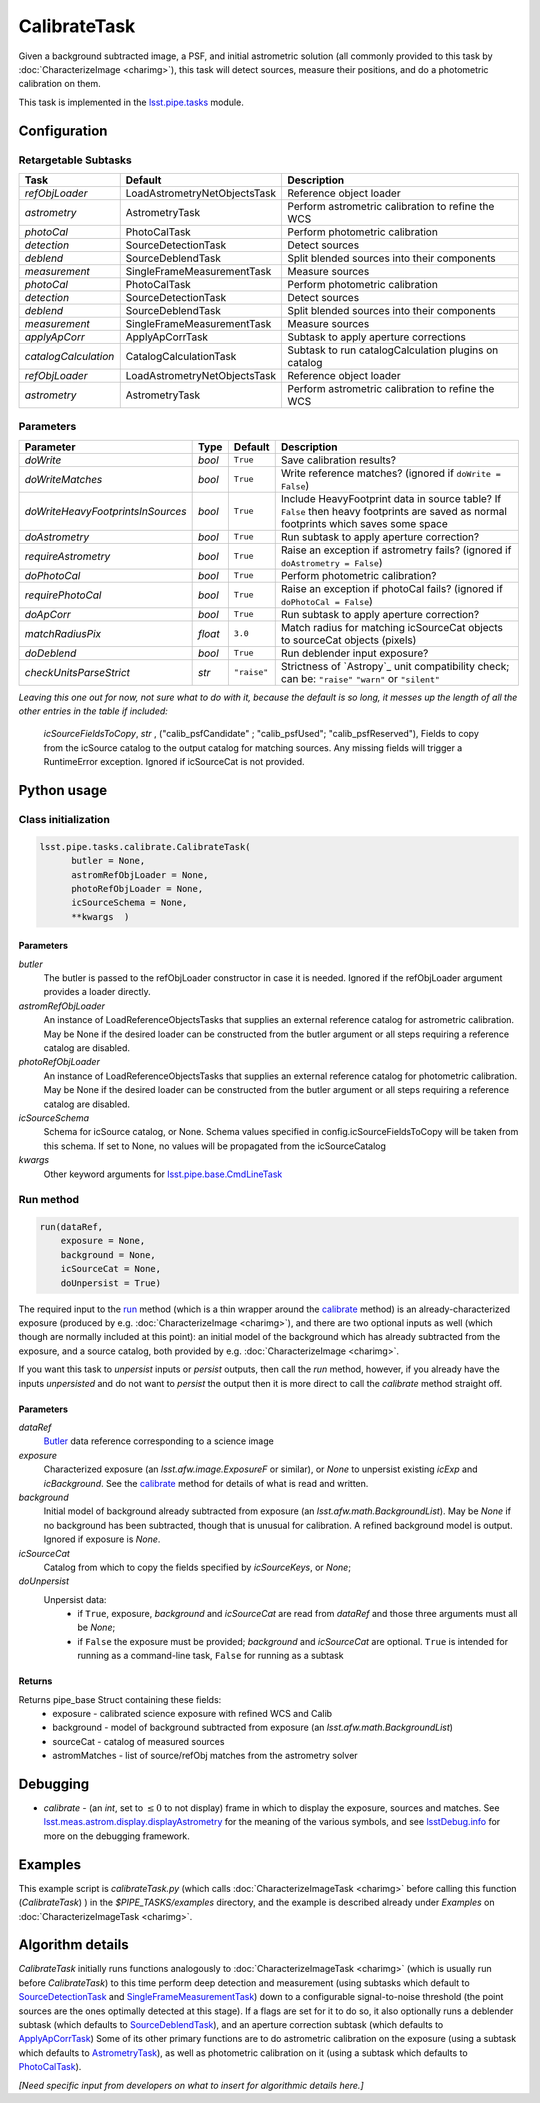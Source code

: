 #############
CalibrateTask
#############

Given a background subtracted image, a PSF, and initial astrometric
solution (all commonly provided to this task by
:doc:`CharacterizeImage <charimg>`), this task will detect sources,
measure their positions, and do a photometric calibration on them.


This task is implemented in the `lsst.pipe.tasks`_ module.

.. _`lsst.pipe.tasks`: https://lsst-web.ncsa.illinois.edu/doxygen/x_masterDoxyDoc/pipe_tasks.html

.. seealso::
   
    This task is most commonly called by :doc:`ProcessCcd <processccd>`.

    `API Usage`: *[To be filled in, like in charimg case]*

.. We will have a link to a separate page here called apiUsage_calibimg.rst
   
    
Configuration
=============

Retargetable Subtasks
---------------------

.. csv-table:: 
   :header: Task, Default, Description
   :widths: 15, 25, 50

   `refObjLoader`, LoadAstrometryNetObjectsTask, Reference object loader
   `astrometry`,   AstrometryTask, Perform astrometric calibration to refine the WCS
   `photoCal`, PhotoCalTask, Perform photometric calibration  
   `detection`,  SourceDetectionTask, Detect sources
   `deblend`, SourceDeblendTask, Split blended sources into their components
   `measurement`, SingleFrameMeasurementTask, Measure sources
   `photoCal`, PhotoCalTask, Perform photometric calibration
   `detection`, SourceDetectionTask, Detect sources
   `deblend`, SourceDeblendTask, Split blended sources into their components
   `measurement`, SingleFrameMeasurementTask, Measure sources
   `applyApCorr`, ApplyApCorrTask, Subtask to apply aperture corrections
   `catalogCalculation`, CatalogCalculationTask, Subtask to run catalogCalculation plugins on catalog
   `refObjLoader`, LoadAstrometryNetObjectsTask,   Reference object loader
   `astrometry`, AstrometryTask, Perform astrometric calibration to refine the WCS

	
Parameters
----------
	
.. csv-table:: 
   :header: Parameter, Type, Default, Description
   :widths: 10, 5, 5, 50

   `doWrite`,  `bool`,  ``True``, Save calibration results?
   `doWriteMatches`,   `bool`,  ``True``, Write reference matches? (ignored if ``doWrite = False``)
   `doWriteHeavyFootprintsInSources`,  `bool` ,  ``True``, Include HeavyFootprint data in source table? If ``False`` then heavy footprints are saved as normal footprints which saves some space
   `doAstrometry`,  `bool` ,  ``True`` , Run subtask to apply aperture correction?
   `requireAstrometry`,  `bool` ,  ``True`` , Raise an exception if astrometry fails? (ignored if ``doAstrometry = False``)
   `doPhotoCal`,  `bool` ,  ``True`` , Perform photometric calibration?
   `requirePhotoCal`, `bool` ,  ``True``, Raise an exception if photoCal fails? (ignored if ``doPhotoCal = False``)
   `doApCorr`, `bool` ,  ``True``, Run subtask to apply aperture correction?
   `matchRadiusPix`, `float` ,  ``3.0`` , Match radius for matching icSourceCat objects to sourceCat objects (pixels)
   `doDeblend`, `bool` ,  ``True`` , Run deblender input exposure?
   `checkUnitsParseStrict`, `str` , ``"raise"``, Strictness of `Astropy`_ unit compatibility check; can be: ``"raise"`` ``"warn"`` or ``"silent"`` 

.. .. _`Astropy`: http://www.astropy.org/

.. Above link is curious: it won't properly work without the second two ".." (or any other comment-like content), unlike other usual links.  Hm.  (2/12/2017)

   
*Leaving this one out for now, not sure what to do with it, because the default is so long, it messes up the length of all the other entries in the table if included:*

   `icSourceFieldsToCopy`, `str` ,  ("calib_psfCandidate" ;    "calib_psfUsed"; "calib_psfReserved"),  Fields to copy from the    icSource catalog to the output catalog for matching sources. Any missing fields will trigger a RuntimeError exception.  Ignored if    icSourceCat is not provided.


Python usage
============
 
Class initialization
--------------------

.. code-block:: python

  lsst.pipe.tasks.calibrate.CalibrateTask(
 	butler = None,
 	astromRefObjLoader = None,
 	photoRefObjLoader = None,
 	icSourceSchema = None,
 	**kwargs  )		


Parameters
^^^^^^^^^^


`butler`
  The butler is passed to the refObjLoader constructor in case it is needed. Ignored if the refObjLoader argument provides a loader directly.
`astromRefObjLoader`
  An instance of LoadReferenceObjectsTasks that supplies an external reference catalog for astrometric calibration. May be None if the desired loader can be constructed from the butler argument or all steps requiring a reference catalog are disabled.
`photoRefObjLoader`
  An instance of LoadReferenceObjectsTasks that supplies an external reference catalog for photometric calibration. May be None if the desired loader can be constructed from the butler argument or all steps requiring a reference catalog are disabled.
`icSourceSchema`
  Schema for icSource catalog, or None. Schema values specified in config.icSourceFieldsToCopy will be taken from this schema. If set to None, no values will be propagated from the icSourceCatalog
`kwargs`
  Other keyword arguments for `lsst.pipe.base.CmdLineTask`_		

  
.. _`lsst.pipe.base.CmdLineTask`: https://lsst-web.ncsa.illinois.edu/doxygen/x_masterDoxyDoc/classlsst_1_1pipe_1_1base_1_1cmd_line_task_1_1_cmd_line_task.html

Run method
----------
 
.. code-block:: python

  run(dataRef,
      exposure = None,
      background = None,
      icSourceCat = None,
      doUnpersist = True)		

The required input to the `run`_ method (which is a thin wrapper
around the `calibrate`_ method) is an already-characterized exposure
(produced by e.g. :doc:`CharacterizeImage <charimg>`), and there are
two optional inputs as well (which though are normally included at
this point): an initial model of the background which has already
subtracted from the exposure, and a source catalog, both provided by
e.g. :doc:`CharacterizeImage <charimg>`.
      
.. _`run`: https://lsst-web.ncsa.illinois.edu/doxygen/x_masterDoxyDoc/classlsst_1_1pipe_1_1tasks_1_1calibrate_1_1_calibrate_task.html#a067cbbb27a4f212aba05b419fcd17d28`

If you want this task to `unpersist` inputs or `persist` outputs, then call the `run` method, however, if you already have the inputs `unpersisted` and do not want to `persist` the output then it is more direct to call the `calibrate` method straight off.

.. As in charimg, we will link to pages that explain the persistence terms more technically
   
.. _`calibrate`: https://lsst-web.ncsa.illinois.edu/doxygen/x_masterDoxyDoc/classlsst_1_1pipe_1_1tasks_1_1calibrate_1_1_calibrate_task.html#a12bb075ab0bdf60d95ae30900688d9a4


Parameters
^^^^^^^^^^

`dataRef`
  `Butler`_ data reference corresponding to a science image
`exposure`
  Characterized exposure (an `lsst.afw.image.ExposureF` or similar), or `None` to unpersist existing `icExp` and `icBackground`. See the `calibrate`_ method for details of what is read and written.
`background`
  Initial model of background already subtracted from exposure (an `lsst.afw.math.BackgroundList`). May be `None` if no background has been subtracted, though that is unusual for calibration. A refined background model is output. Ignored if exposure is `None`.
`icSourceCat`
  Catalog from which to copy the fields specified by `icSourceKeys`, or `None`;
`doUnpersist`
  Unpersist data:
     - if ``True``, exposure, `background` and `icSourceCat` are read from `dataRef` and those three arguments must all be `None`;
     - if ``False`` the exposure must be provided; `background` and `icSourceCat` are optional. ``True`` is intended for running as a command-line task, ``False`` for running as a subtask

.. _Butler: https://dev.lsstcorp.org/trac/wiki/glossary

.. icexp and icbkgd: We want to eventually link the 2 types of exposures to a page with a descrip of the available types of them  
.. Should we use same link for lsst.afw.math.BackgroundList as in charimg?
.. Need a linked page to explain this icSourceKeys file 
.. icSourceCat etc.: Really, we want to link to pages where all these exposures and catalogs are explained more

Returns
^^^^^^^

Returns pipe_base Struct containing these fields:
 - exposure - calibrated science exposure with refined WCS and Calib
 - background - model of background subtracted from exposure (an `lsst.afw.math.BackgroundList`)
 - sourceCat - catalog of measured sources
 - astromMatches - list of source/refObj matches from the astrometry solver


Debugging
=========

- `calibrate` -  (an `int`, set to :math:`\le 0` to not display) frame in which to display the exposure, sources and matches. See `lsst.meas.astrom.display.displayAstrometry`_  for the meaning of the various symbols, and see `lsstDebug.info`_ for more on the debugging framework.

.. _`lsstDebug.info`: https://lsst-web.ncsa.illinois.edu/doxygen/x_masterDoxyDoc/classlsst_debug_1_1_info.html
  
.. _`lsst.meas.astrom.display.displayAstrometry`:  https://lsst-web.ncsa.illinois.edu/doxygen/x_masterDoxyDoc/namespacelsst_1_1meas_1_1astrom_1_1display.html#aba98ee54d502f211b69ff35db4d36f94


Examples
========

This example script is `calibrateTask.py` (which calls :doc:`CharacterizeImageTask <charimg>` before calling this function (`CalibrateTask`) ) in the `$PIPE_TASKS/examples` directory, and the example is described already under `Examples` on :doc:`CharacterizeImageTask <charimg>`.

.. This example is not working in the current stack (see https://jira.lsstcorp.org/browse/DM-9142)  --- 2/9/2017

   
   
Algorithm details
==================

`CalibrateTask` initially runs functions analogously to
:doc:`CharacterizeImageTask <charimg>` (which is usually run before
`CalibrateTask`) to this time perform deep detection and
measurement (using subtasks which default to `SourceDetectionTask`_
and `SingleFrameMeasurementTask`_) down to a configurable
signal-to-noise threshold (the point sources are the ones optimally
detected at this stage).  If a flags are set for it to do so, it also
optionally runs a deblender subtask (which defaults to
`SourceDeblendTask`_), and an aperture correction subtask (which
defaults to `ApplyApCorrTask`_) Some of its other primary functions
are to do astrometric calibration on the exposure (using a subtask
which defaults to `AstrometryTask`_), as well as photometric
calibration on it (using a subtask which defaults to `PhotoCalTask`_).


.. _`SingleFrameMeasurementTask`: https://lsst-web.ncsa.illinois.edu/doxygen/x_masterDoxyDoc/classlsst_1_1meas_1_1base_1_1sfm_1_1_single_frame_measurement_task.html

.. _`ApplyApCorrTask`: https://lsst-web.ncsa.illinois.edu/doxygen/x_masterDoxyDoc/classlsst_1_1meas_1_1base_1_1apply_ap_corr_1_1_apply_ap_corr_task.html

.. _`AstrometryTask`: https://lsst-web.ncsa.illinois.edu/doxygen/x_masterDoxyDoc/classlsst_1_1meas_1_1astrom_1_1astrometry_1_1_astrometry_task.html

.. _`PhotoCalTask`: https://lsst-web.ncsa.illinois.edu/doxygen/x_masterDoxyDoc/classlsst_1_1pipe_1_1tasks_1_1photo_cal_1_1_photo_cal_task.html

.. _`SubtractBackgroundTask`: https://lsst-web.ncsa.illinois.edu/doxygen/x_masterDoxyDoc/classlsst_1_1meas_1_1algorithms_1_1subtract_background_1_1_subtract_background_task.html

.. _`SourceDetectionTask`: https://lsst-web.ncsa.illinois.edu/doxygen/x_masterDoxyDoc/classlsst_1_1meas_1_1algorithms_1_1detection_1_1_source_detection_task.html

.. _`SourceDeblendTask`: https://lsst-web.ncsa.illinois.edu/doxygen/x_masterDoxyDoc/classlsst_1_1meas_1_1deblender_1_1deblend_1_1_source_deblend_task.html

.. _`MeasurePsfTask`:  https://lsst-web.ncsa.illinois.edu/doxygen/x_masterDoxyDoc/classlsst_1_1pipe_1_1tasks_1_1measure_psf_1_1_measure_psf_task.html

.. _`RepairTask`: https://lsst-web.ncsa.illinois.edu/doxygen/x_masterDoxyDoc/classlsst_1_1pipe_1_1tasks_1_1repair_1_1_repair_task.html


*[Need specific input from developers on what to insert for algorithmic details here.]*
